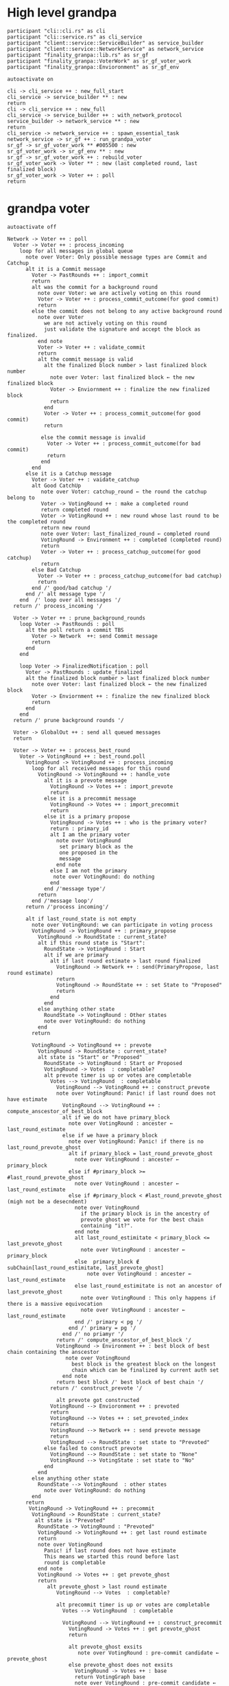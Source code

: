 * High level grandpa

#+begin_src plantuml :file grandpa_high_level.png
participant "cli::cli.rs" as cli 
participant "cli::service.rs" as cli_service
participant "client::service::ServiceBuilder" as service_builder
participant "client::service::NetworkService" as network_service
participant "finality_granpa::lib.rs" as sr_gf
participant "finality_granpa::VoterWork" as sr_gf_voter_work
participant "finality_granpa::Envioronment" as sr_gf_env

autoactivate on

cli -> cli_service ++ : new_full_start
cli_service -> service_builder ** : new
return 
cli -> cli_service ++ : new_full
cli_service -> service_builder ++ : with_network_protocol
service_builder -> network_service ** : new
return
cli_service -> network_service ++ : spawn_essential_task
network_service -> sr_gf ++ : run_grandpa_voter 
sr_gf -> sr_gf_voter_work ** #005500 : new
sr_gf_voter_work -> sr_gf_env ** : new
sr_gf -> sr_gf_voter_work ++ : rebuild_voter
sr_gf_voter_work -> Voter ** : new (last completed round, last finalized block)
sr_gf_voter_work -> Voter ++ : poll
return
#+end_src

#+results:
[[file:grandpa_high_level.png]]

* grandpa voter
#+begin_src plantuml :file grandpa_voter.png
autoactivate off

Network -> Voter ++ : poll
  Voter -> Voter ++ : process_incoming
    loop for all messages in global queue
      note over Voter: Only possible message types are Commit and Catchup
      alt it is a Commit message
        Voter -> PastRounds ++ : import_commit
        return
        alt was the commit for a background round
          note over Voter: we are actively voting on this round
          Voter -> Voter ++ : process_commit_outcome(for good commit)
          return
        else the commit does not belong to any active background round
          note over Voter
            we are not actively voting on this round
            just validate the signature and accept the block as finalized.
          end note
          Voter -> Voter ++ : validate_commit
          return
          alt the commit message is valid
            alt the finalized block number > last finalized block number
              note over Voter: last finalized block ← the new finalized block
              Voter -> Enviornment ++ : finalize the new finalized block
              return
            end
            Voter -> Voter ++ : process_commit_outcome(for good commit)
            return
  
           else the commit message is invalid
             Voter -> Voter ++ : process_commit_outcome(for bad commit)
             return
           end
        end
      else it is a Catchup message
        Voter -> Voter ++ : vaidate_catchup
        alt Good CatchUp 
           note over Voter: catchup_round ← the round the catchup belong to 
           Voter -> VotingRound ++ : make a completed round
           return completed round
           Voter -> VotingRound ++ : new round whose last round to be the completed round 
           return new round
           note over Voter: last_finalized_round ← completed round
           VotingRound -> Environment ++ : completed (completed round)
           return
           Voter -> Voter ++ : process_catchup_outcome(for good catchup)
           return
        else Bad Catchup
          Voter -> Voter ++ : process_catchup_outcome(for bad catchup)
          return
        end /' good/bad catchup '/
      end /' alt message type '/
    end  /' loop over all messages '/
  return /' process_incoming '/

  Voter -> Voter ++ : prune_background_rounds
    loop Voter -> PastRounds : poll
      alt the poll return a commit TBS
        Voter -> Network  ++: send Commit message
        return
      end 
    end

    loop Voter -> FinalizedNotification : poll
      Voter -> PastRounds : update_finalized
      alt the finalized block number > last finalized block number
        note over Voter: last finalized block ← the new finalized block
        Voter -> Enviornment ++ : finalize the new finalized block
        return
      end
    end
  return /' prune background rounds '/

  Voter -> GlobalOut ++ : send all queued messages
  return
  
  Voter -> Voter ++ : process_best_round
    Voter -> VotingRound ++ : best_round.poll
      VotingRound -> VotingRound ++ : process_incoming
        loop for all received messages for this round
          VotingRound -> VotingRound ++ : handle_vote
            alt it is a prevote message
              VotingRound -> Votes ++ : import_prevote
              return
            else it is a precommit message
              VotingRound -> Votes ++ : import_precommit
              return
            else it is a primary propose        
              VotingRound -> Votes ++ : who is the primary voter?
              return : primary_id
              alt I am the primary voter
                note over VotingRound
                 set primary block as the 
                 one proposed in the 
                 message
                end note
              else I am not the primary
               note over VotingRound: do nothing
              end  
            end /'message type'/
          return
        end /'message loop'/
      return /'process incoming'/

      alt if last_round_state is not empty
        note over VotingRound: we can participate in voting process
        VotingRound -> VotingRound ++ : primary_propose
          VotingRound -> RoundState : current_state?
          alt if this round state is "Start":
            RoundState -> VotingRound : Start
            alt if we are primary
              alt if last round estimate > last round finalized
                VotingRound -> Network ++ : send(PrimaryPropose, last round estimate)
                return
                VotingRound -> RoundState ++ : set State to "Proposed"
                return 
              end
            end
          else anything other state 
            RoundState -> VotingRound : Other states
            note over VotingRound: do nothing
          end
        return

        VotingRound -> VotingRound ++ : prevote
          VotingRound -> RoundState : current_state?
          alt state is "Start" or "Proposed"
            RoundState -> VotingRound : Start or Proposed
            VotingRound -> Votes  : completable?
            alt prevote timer is up or votes are completable
              Votes --> VotingRound  : completable
                VotingRound --> VotingRound ++ : construct_prevote
                note over VotingRound: Panic! if last round does not have estimate
                  VotingRound --> VotingRound ++ : compute_anscestor_of_best_block
                  alt if we do not have primary_block
                    note over VotingRound : ancester ←  last_round_estimate 
                  else if we have a primary_block
                    note over VotingRound: Panic! if there is no last_round_prevote_ghost
                    alt if primary_block = last_round_prevote_ghost
                      note over VotingRound : ancester ←  primary_block
                    else if #primary_block >= #last_round_prevote_ghost
                      note over VotingRound : ancester ←  last_round_estimate
                    else if #primary_block < #last_round_prevote_ghost (migh not be a desecndent)
                      note over VotingRound
                        if the primary block is in the ancestry of 
                        prevote ghost we vote for the best chain 
                        containing "it?".
                      end note
                      alt last_round_estimitate < primary_block <= last_prevote_ghost 
                        note over VotingRound : ancester ← primary_block
                      else  primary_block ∉ subChain[last_round_estimitate, last_prevote_ghost]
                          note over VotingRound : ancester ← last_round_estimate
                      else last_round_estimitate is not an ancestor of last_prevote_ghost 
                        note over VotingRound : This only happens if there is a massive equivocation
                        note over VotingRound : ancester ← last_round_estimate
                      end /' primary < pg '/
                    end /' primary = pg '/ 
                  end /' no priamyr '/
                return /' compute_anscestor_of_best_block '/
                VotingRound -> Environment ++ : best block of best chain containing the anscestor 
                   note over VotingRound
                     best block is the greatest block on the longest
                     chain which can be finalized by current auth set 
                  end note
                return best block /' best block of best chain '/
              return /' construct_prevote '/

                alt prevote got constructed
              VotingRound --> Envioronment ++ : prevoted
              return
              VotingRound --> Votes ++ : set_prevoted_index
              return
              VotingRound --> Network ++ : send prevote message
              return
              VotingRound --> RoundState : set state to "Prevoted"
            else failed to construct prevote
              VotingRound --> RoundState : set state to "None"
              VotingRound --> VotingState : set state to "No"
            end
          end
        else anything other state
          RoundState --> VotingRound  : other states
            note over VotingRound: do nothing
        end
      return
       VotingRound -> VotingRound ++ : precommit
        VotingRound -> RoundState : current_state?
         alt state is "Prevoted"
          RoundState -> VotingRound : "Prevoted"
          VotingRound -> VotingRound ++ : get last round estimate
          return 
          note over VotingRound
            Panic! if last round does not have estimate
            This means we started this round before last
            round is completable
          end note
          VotingRound -> Votes ++ : get prevote_ghost
          return
             alt prevote_ghost > last round estimate
                VotingRound --> Votes  : completable?

                alt precommit timer is up or votes are completable
                  Votes --> VotingRound  : completable

                  VotingRound --> VotingRound ++ : construct_precommit
                    VotingRound -> Votes ++ : get prevote_ghost
                    return

                    alt prevote_ghost exsits
                       note over VotingRound : pre-commit candidate ← prevote_ghost
                    else prevote_ghost does not exsits
                      VotingRound -> Votes ++ : base
                      return VotingGraph base
                      note over VotingRound : pre-commit candidate ← base
                    end
                    
                  return pre-commit candidate /'construct pre-commit'/

                  VotingRound --> Envioronment ++ : precommited
                  return
                  VotingRound --> Votes ++ : set_precommited_index
                  return
                  VotingRound --> Network ++ : send precommit message
                  return

                  VotingRound --> RoundState : set state to "Precommited"
         
                else failed to construct precommit
                  note over VotingRound: do nothing
                end
              else prevote_ghost > last round estimate
                note over VotingRound: do nothing
              end
            else anything other state
              RoundState --> VotingRound  : other states
              note over VotingRound: do nothing
            end
          return /' precommit '/
   
        else last round state is null
          note over VotingRound
            we are just catching up
            do not participate in voting
          end note
        end

        VotingRound -> VotingRound : process_incoming
          note right
            processing our own 
            messages in case we 
            voted
          end note
        
        VotingRound --> Votes  : completable?
        alt completable
          Votes --> VotingRound  : completable
          alt is last round estimate finalized
            VotingRound --> Voter : Ready
            Voter -> VotingRound: precommited?
            alt current round is Ready and precommited
              Voter -> Voter ++ : compelete best round 
              return
              note over Voter: start next round
            else voter has not precommited
              note over Voter: do not start next round
            end
          else last round estimate is not finalized
            VotingRound --> Voter : Not Ready
            note over Voter: do not start next round
          end
        else votes are not completable
          VotingRound --> Voter : Note Ready
          note over Voter: do not start next round
        end
      return
  Voter --> Voter
Voter --> Network
#+end_src

#+results:
[[file:grandpa_voter.png]]

* grandpa votes
#+begin_src plantuml :file grandpa_votes.png

VotingRound -> Round ++ : import_prevote
  alt voter is not in voters set
     note over Round: just ignore the vote
     Round --> VotingRound : ignore
  else
    Round -> PrevoteTracker ++ : add vote
    return
    alt if it is a duplicate vote
      Round --> VotingRound : duplicate
    else if it is a new vote from new signer
      Round --> VoteGraph ++ : insert vote
      return
      note over Round: equivocation_result ← nothing
    else  if it is an equivocation
      note over Round
        mark the equivocator.
        equivocation_result ← (round number, signer id, vote1, vote2)
      end note
    end /' not a duplicate vote '/
    
    alt #prevotes > 2/3 possible voters
       Round --> VoteGraph ++ : find_ghost_descendent of current_ghost
         note over VoteGraph 
           The GHOST (hash, number) returned will be the 
           block with highest number for which the
	       cumulative votes of descendents and itself > 2/3 of voters.
           TBS
         end note
      return new_gohst
      note over Round 
        current_ghost ← new_gohst
      end note
      /'update only if >2/3'/
      alt we have a ghost
        alt more than 2/3 pre-committed
          Round -> VoteGraph ++ : find anscestor with 2/3 of precommit
          return new finalized
          note over Round: finalized ← new finalized.
          Round -> Round ++ : update-estimate
            note over Round: estimate ← nothing
            loop over anscenstors of the ghost in descending order
              Round -> Round ++ : compute full possible precommit votes for this block
                note over Round: To be Specced
              return
              alt full possible votes > 2/3 threshold 
                note over Round: estimate ← current anscestor
                break
              end
            end /' looping over anscestor '/
          return /' update estimate '/
          alt if we have an estimate 
            alt estimate ≠ ghost
              note over Round: completable ← True
            else if estimate = ghost
              note over Round: completable ← True
              loop over descendent of ghost
                alt full possible precommit votes for current dsecndant  > 2/3 votes
                note over Round: completable ← False
                end
             end /' estimate isn't ghost '/
          else if we do not have an estimate
                note over Round: completable ← Fa            
          end /' no estimate '/
        end /' more than 2/3 pre-commited '/
      end /' we have a ghost '/
    end /' #prevotes > 2/3'/
  end /' voter in voter set '/
return equivocation_result

/'/////////// PRE-COMMIT //////////'/
VotingRound -> Round ++ : import_precommit
  alt voter is not in voters set
     note over Round: just ignore the vote
     Round --> VotingRound : ignore
  else voter is in the voters set
    Round -> PrecommitTracker ++ : add vote
    alt if it is a duplicate vote
      PrecommitTracker --> Round : duplicate
    else if it is a new vote from new signer
      PrecommitTracker --> Round : haven't seen another vote from the voter.
      Round --> VoteGraph ++ : insert vote
      return
      note over Round: equivocation_result ← nothing
    else  if it is an equivocation
      return  voter has voted on block1 and now block2
      note over Round
        mark the equivocator.
        equivocation_result ← (round number, signer id, vote1, vote2)
      end note
    end /' not a duplicate vote '/
    
  end /' voter in voter set '/
return equivocation_result

#+end_src

#+results:
[[file:grandpa_votes.png]]
